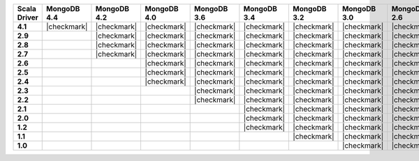 
.. list-table::
   :header-rows: 1
   :stub-columns: 1
   :class: compatibility-large

   * - Scala Driver
     - MongoDB 4.4
     - MongoDB 4.2
     - MongoDB 4.0
     - MongoDB 3.6
     - MongoDB 3.4
     - MongoDB 3.2
     - MongoDB 3.0
     - MongoDB 2.6

   * - 4.1
     - |checkmark|
     - |checkmark|
     - |checkmark|
     - |checkmark|
     - |checkmark|
     - |checkmark|
     - |checkmark|
     - |checkmark|

   * - 2.9
     -
     - |checkmark|
     - |checkmark|
     - |checkmark|
     - |checkmark|
     - |checkmark|
     - |checkmark|
     - |checkmark|

   * - 2.8
     -
     - |checkmark|
     - |checkmark|
     - |checkmark|
     - |checkmark|
     - |checkmark|
     - |checkmark|
     - |checkmark|


   * - 2.7
     -
     - |checkmark|
     - |checkmark|
     - |checkmark|
     - |checkmark|
     - |checkmark|
     - |checkmark|
     - |checkmark|

   * - 2.6
     -
     -
     - |checkmark|
     - |checkmark|
     - |checkmark|
     - |checkmark|
     - |checkmark|
     - |checkmark|

   * - 2.5
     -
     -
     - |checkmark|
     - |checkmark|
     - |checkmark|
     - |checkmark|
     - |checkmark|
     - |checkmark|

   * - 2.4
     -
     -
     - |checkmark|
     - |checkmark|
     - |checkmark|
     - |checkmark|
     - |checkmark|
     - |checkmark|

   * - 2.3
     -
     -
     -
     - |checkmark|
     - |checkmark|
     - |checkmark|
     - |checkmark|
     - |checkmark|

   * - 2.2
     -
     -
     -
     - |checkmark|
     - |checkmark|
     - |checkmark|
     - |checkmark|
     - |checkmark|

   * - 2.1
     -
     -
     -
     -
     - |checkmark|
     - |checkmark|
     - |checkmark|
     - |checkmark|

   * - 2.0
     -
     -
     -
     -
     - |checkmark|
     - |checkmark|
     - |checkmark|
     - |checkmark|

   * - 1.2
     -
     -
     -
     -
     - |checkmark|
     - |checkmark|
     - |checkmark|
     - |checkmark|

   * - 1.1
     -
     -
     -
     -
     -
     - |checkmark|
     - |checkmark|
     - |checkmark|

   * - 1.0
     -
     -
     -
     -
     -
     -
     - |checkmark|
     - |checkmark|

